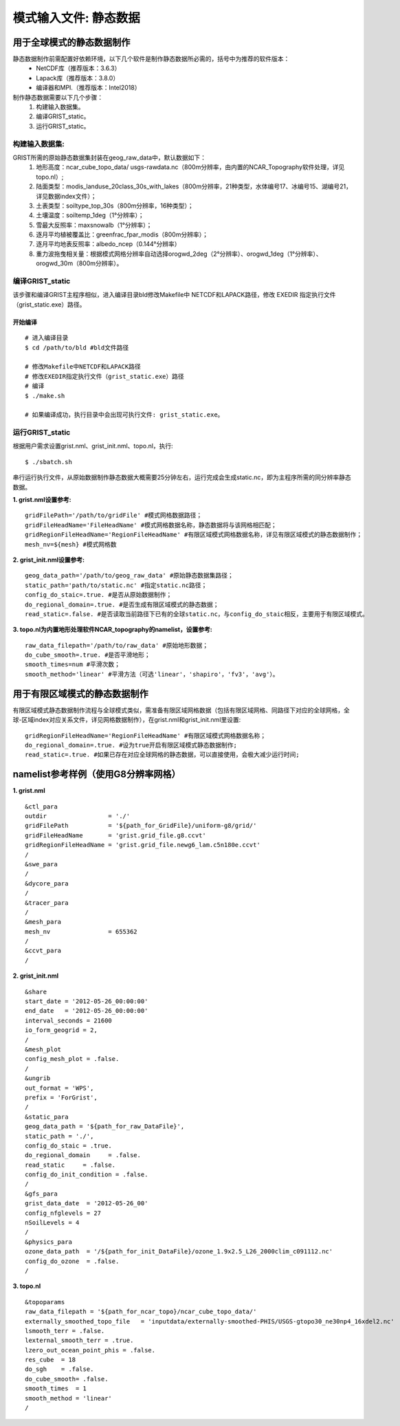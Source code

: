 模式输入文件: 静态数据
================
用于全球模式的静态数据制作
----------------

静态数据制作前需配置好依赖环境，以下几个软件是制作静态数据所必需的，括号中为推荐的软件版本：
    - NetCDF库（推荐版本：3.6.3）
    - Lapack库（推荐版本：3.8.0）
    - 编译器和MPI.（推荐版本：Intel2018）

制作静态数据需要以下几个步骤：
    #.	构建输入数据集。
    #.	编译GRIST_static。
    #.	运行GRIST_static。

构建输入数据集:  
>>>>>>>>>
GRIST所需的原始静态数据集封装在geog_raw_data中，默认数据如下：
      #. 地形高度：ncar_cube_topo_data/ usgs-rawdata.nc（800m分辨率，由内置的NCAR_Topography软件处理，详见topo.nl）;
      #. 陆面类型：modis_landuse_20class_30s_with_lakes（800m分辨率，21种类型，水体编号17、冰编号15、湖编号21，详见数据index文件）；
      #. 土表类型：soiltype_top_30s（800m分辨率，16种类型）；
      #. 土壤温度：soiltemp_1deg（1°分辨率）；
      #. 雪最大反照率：maxsnowalb（1°分辨率）；
      #. 逐月平均植被覆盖比：greenfrac_fpar_modis（800m分辨率）；
      #. 逐月平均地表反照率：albedo_ncep（0.144°分辨率）
      #. 重力波拖曳相关量：根据模式网格分辨率自动选择orogwd_2deg（2°分辨率）、orogwd_1deg（1°分辨率）、orogwd_30m（800m分辨率）。

编译GRIST_static
>>>>>>>>>
该步骤和编译GRIST主程序相似，进入编译目录bld修改Makefile中 NETCDF和LAPACK路径，修改 EXEDIR 指定执行文件（grist_static.exe）路径。

开始编译
:::::::::
::

     # 进入编译目录
     $ cd /path/to/bld #bld文件路径

     # 修改Makefile中NETCDF和LAPACK路径
     # 修改EXEDIR指定执行文件（grist_static.exe）路径
     # 编译
     $ ./make.sh

     # 如果编译成功，执行目录中会出现可执行文件: grist_static.exe。

运行GRIST_static
>>>>>>>>>
根据用户需求设置grist.nml、grist_init.nml、topo.nl，执行::

     $ ./sbatch.sh

串行运行执行文件，从原始数据制作静态数据大概需要25分钟左右，运行完成会生成static.nc，即为主程序所需的同分辨率静态数据。

**1. grist.nml设置参考:**
::
     gridFilePath='/path/to/gridFile' #模式网格数据路径；
     gridFileHeadName='FileHeadName' #模式网格数据名称，静态数据将与该网格相匹配；
     gridRegionFileHeadName='RegionFileHeadName' #有限区域模式网格数据名称，详见有限区域模式的静态数据制作；
     mesh_nv=${mesh} #模式网格数

**2. grist_init.nml设置参考:**
::
       geog_data_path='/path/to/geog_raw_data' #原始静态数据集路径；
       static_path='path/to/static.nc' #指定static.nc路径；
       config_do_staic=.true. #是否从原始数据制作；
       do_regional_domain=.true. #是否生成有限区域模式的静态数据；
       read_static=.false. #是否读取当前路径下已有的全球static.nc，与config_do_staic相反，主要用于有限区域模式。

**3. topo.nl为内置地形处理软件NCAR_topography的namelist，设置参考:**
::
       raw_data_filepath='/path/to/raw_data' #原始地形数据；
       do_cube_smooth=.true. #是否平滑地形；
       smooth_times=num #平滑次数；
       smooth_method='linear' #平滑方法（可选'linear'，'shapiro'，'fv3'，'avg'）。

用于有限区域模式的静态数据制作
----------------
有限区域模式静态数据制作流程与全球模式类似，需准备有限区域网格数据（包括有限区域网格、同路径下对应的全球网格，全球-区域index对应关系文件，详见网格数据制作），在grist.nml和grist_init.nml里设置:
::
    gridRegionFileHeadName='RegionFileHeadName' #有限区域模式网格数据名称；
    do_regional_domain=.true. #设为true开启有限区域模式静态数据制作;
    read_static=.true. #如果已存在对应全球网格的静态数据，可以直接使用，会极大减少运行时间;

namelist参考样例（使用G8分辨率网格）
----------------
**1. grist.nml**
::
    &ctl_para
    outdir                 = './'
    gridFilePath           = '${path_for_GridFile}/uniform-g8/grid/'    
    gridFileHeadName       = 'grist.grid_file.g8.ccvt'
    gridRegionFileHeadName = 'grist.grid_file.newg6_lam.c5n180e.ccvt'
    /
    &swe_para
    /
    &dycore_para
    /
    &tracer_para
    /
    &mesh_para
    mesh_nv                = 655362
    /
    &ccvt_para
    /

**2. grist_init.nml**
::
    &share
    start_date = '2012-05-26_00:00:00'
    end_date   = '2012-05-26_00:00:00'
    interval_seconds = 21600
    io_form_geogrid = 2,
    /
    &mesh_plot
    config_mesh_plot = .false.
    /
    &ungrib
    out_format = 'WPS',
    prefix = 'ForGrist',
    /
    &static_para
    geog_data_path = '${path_for_raw_DataFile}',
    static_path = './',
    config_do_staic = .true.
    do_regional_domain     = .false.
    read_static     = .false.
    config_do_init_condition = .false.
    /
    &gfs_para
    grist_data_date  = '2012-05-26_00'
    config_nfglevels = 27
    nSoilLevels = 4
    /
    &physics_para
    ozone_data_path  = '/${path_for_init_DataFile}/ozone_1.9x2.5_L26_2000clim_c091112.nc'
    config_do_ozone  = .false.
    /

**3. topo.nl**
::
    &topoparams
    raw_data_filepath = '${path_for_ncar_topo}/ncar_cube_topo_data/'
    externally_smoothed_topo_file   = 'inputdata/externally-smoothed-PHIS/USGS-gtopo30_ne30np4_16xdel2.nc'
    lsmooth_terr = .false.
    lexternal_smooth_terr = .true.
    lzero_out_ocean_point_phis = .false.
    res_cube  = 18
    do_sgh    = .false.
    do_cube_smooth= .false.
    smooth_times  = 1
    smooth_method = 'linear'
    /


